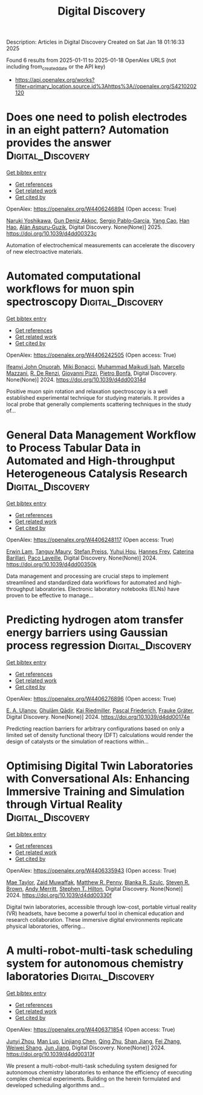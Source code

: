 #+TITLE: Digital Discovery
Description: Articles in Digital Discovery
Created on Sat Jan 18 01:16:33 2025

Found 6 results from 2025-01-11 to 2025-01-18
OpenAlex URLS (not including from_created_date or the API key)
- [[https://api.openalex.org/works?filter=primary_location.source.id%3Ahttps%3A//openalex.org/S4210202120]]

* Does one need to polish electrodes in an eight pattern? Automation provides the answer  :Digital_Discovery:
:PROPERTIES:
:UUID: https://openalex.org/W4406246894
:TOPICS: Electrochemical Analysis and Applications, Analytical Chemistry and Sensors, Conducting polymers and applications
:PUBLICATION_DATE: 2025-01-01
:END:    
    
[[elisp:(doi-add-bibtex-entry "https://doi.org/10.1039/d4dd00323c")][Get bibtex entry]] 

- [[elisp:(progn (xref--push-markers (current-buffer) (point)) (oa--referenced-works "https://openalex.org/W4406246894"))][Get references]]
- [[elisp:(progn (xref--push-markers (current-buffer) (point)) (oa--related-works "https://openalex.org/W4406246894"))][Get related work]]
- [[elisp:(progn (xref--push-markers (current-buffer) (point)) (oa--cited-by-works "https://openalex.org/W4406246894"))][Get cited by]]

OpenAlex: https://openalex.org/W4406246894 (Open access: True)
    
[[https://openalex.org/A5019451422][Naruki Yoshikawa]], [[https://openalex.org/A5030325510][Gun Deniz Akkoc]], [[https://openalex.org/A5024019148][Sergio Pablo‐García]], [[https://openalex.org/A5075998492][Yang Cao]], [[https://openalex.org/A5091838472][Han Hao]], [[https://openalex.org/A5071495561][Alán Aspuru‐Guzik]], Digital Discovery. None(None)] 2025. https://doi.org/10.1039/d4dd00323c 
     
Automation of electrochemical measurements can accelerate the discovery of new electroactive materials.    

    

* Automated computational workflows for muon spin spectroscopy  :Digital_Discovery:
:PROPERTIES:
:UUID: https://openalex.org/W4406242505
:TOPICS: Advanced NMR Techniques and Applications, Muon and positron interactions and applications, Superconducting Materials and Applications
:PUBLICATION_DATE: 2024-01-01
:END:    
    
[[elisp:(doi-add-bibtex-entry "https://doi.org/10.1039/d4dd00314d")][Get bibtex entry]] 

- [[elisp:(progn (xref--push-markers (current-buffer) (point)) (oa--referenced-works "https://openalex.org/W4406242505"))][Get references]]
- [[elisp:(progn (xref--push-markers (current-buffer) (point)) (oa--related-works "https://openalex.org/W4406242505"))][Get related work]]
- [[elisp:(progn (xref--push-markers (current-buffer) (point)) (oa--cited-by-works "https://openalex.org/W4406242505"))][Get cited by]]

OpenAlex: https://openalex.org/W4406242505 (Open access: True)
    
[[https://openalex.org/A5010550416][Ifeanyi John Onuorah]], [[https://openalex.org/A5037070211][Miki Bonacci]], [[https://openalex.org/A5003221861][Muhammad Maikudi Isah]], [[https://openalex.org/A5089472015][Marcello Mazzani]], [[https://openalex.org/A5084296689][R. De Renzi]], [[https://openalex.org/A5012427316][Giovanni Pizzi]], [[https://openalex.org/A5018328574][Pietro Bonfà]], Digital Discovery. None(None)] 2024. https://doi.org/10.1039/d4dd00314d 
     
Positive muon spin rotation and relaxation spectroscopy is a well established experimental technique for studying materials. It provides a local probe that generally complements scattering techniques in the study of...    

    

* General Data Management Workflow to Process Tabular Data in Automated and High-throughput Heterogeneous Catalysis Research  :Digital_Discovery:
:PROPERTIES:
:UUID: https://openalex.org/W4406248117
:TOPICS: Scientific Computing and Data Management
:PUBLICATION_DATE: 2024-01-01
:END:    
    
[[elisp:(doi-add-bibtex-entry "https://doi.org/10.1039/d4dd00350k")][Get bibtex entry]] 

- [[elisp:(progn (xref--push-markers (current-buffer) (point)) (oa--referenced-works "https://openalex.org/W4406248117"))][Get references]]
- [[elisp:(progn (xref--push-markers (current-buffer) (point)) (oa--related-works "https://openalex.org/W4406248117"))][Get related work]]
- [[elisp:(progn (xref--push-markers (current-buffer) (point)) (oa--cited-by-works "https://openalex.org/W4406248117"))][Get cited by]]

OpenAlex: https://openalex.org/W4406248117 (Open access: True)
    
[[https://openalex.org/A5073457373][Erwin Lam]], [[https://openalex.org/A5114490831][Tanguy Maury]], [[https://openalex.org/A5063881861][Stefan Preiss]], [[https://openalex.org/A5022762260][Yuhui Hou]], [[https://openalex.org/A5003189899][Hannes Frey]], [[https://openalex.org/A5060271697][Caterina Barillari]], [[https://openalex.org/A5088716942][Paco Laveille]], Digital Discovery. None(None)] 2024. https://doi.org/10.1039/d4dd00350k 
     
Data management and processing are crucial steps to implement streamlined and standardized data workflows for automated and high-throughput laboratories. Electronic laboratory notebooks (ELNs) have proven to be effective to manage...    

    

* Predicting hydrogen atom transfer energy barriers using Gaussian process regression  :Digital_Discovery:
:PROPERTIES:
:UUID: https://openalex.org/W4406276896
:TOPICS: Fuel Cells and Related Materials, Machine Learning in Materials Science
:PUBLICATION_DATE: 2024-01-01
:END:    
    
[[elisp:(doi-add-bibtex-entry "https://doi.org/10.1039/d4dd00174e")][Get bibtex entry]] 

- [[elisp:(progn (xref--push-markers (current-buffer) (point)) (oa--referenced-works "https://openalex.org/W4406276896"))][Get references]]
- [[elisp:(progn (xref--push-markers (current-buffer) (point)) (oa--related-works "https://openalex.org/W4406276896"))][Get related work]]
- [[elisp:(progn (xref--push-markers (current-buffer) (point)) (oa--cited-by-works "https://openalex.org/W4406276896"))][Get cited by]]

OpenAlex: https://openalex.org/W4406276896 (Open access: True)
    
[[https://openalex.org/A5073745178][E. A. Ulanov]], [[https://openalex.org/A5045362682][Ghulām Qādir]], [[https://openalex.org/A5010766564][Kai Riedmiller]], [[https://openalex.org/A5052771582][Pascal Friederich]], [[https://openalex.org/A5054677759][Frauke Gräter]], Digital Discovery. None(None)] 2024. https://doi.org/10.1039/d4dd00174e 
     
Predicting reaction barriers for arbitrary configurations based on only a limited set of density functional theory (DFT) calculations would render the design of catalysts or the simulation of reactions within...    

    

* Optimising Digital Twin Laboratories with Conversational AIs: Enhancing Immersive Training and Simulation through Virtual Reality  :Digital_Discovery:
:PROPERTIES:
:UUID: https://openalex.org/W4406335943
:TOPICS: Digital Transformation in Industry
:PUBLICATION_DATE: 2024-01-01
:END:    
    
[[elisp:(doi-add-bibtex-entry "https://doi.org/10.1039/d4dd00330f")][Get bibtex entry]] 

- [[elisp:(progn (xref--push-markers (current-buffer) (point)) (oa--referenced-works "https://openalex.org/W4406335943"))][Get references]]
- [[elisp:(progn (xref--push-markers (current-buffer) (point)) (oa--related-works "https://openalex.org/W4406335943"))][Get related work]]
- [[elisp:(progn (xref--push-markers (current-buffer) (point)) (oa--cited-by-works "https://openalex.org/W4406335943"))][Get cited by]]

OpenAlex: https://openalex.org/W4406335943 (Open access: True)
    
[[https://openalex.org/A5038366184][Mae Taylor]], [[https://openalex.org/A5067813766][Zaid Muwaffak]], [[https://openalex.org/A5019069308][Matthew R. Penny]], [[https://openalex.org/A5112217546][Blanka R. Szulc]], [[https://openalex.org/A5023120183][Steven R. Brown]], [[https://openalex.org/A5066005230][Andy Merritt]], [[https://openalex.org/A5061175078][Stephen T. Hilton]], Digital Discovery. None(None)] 2024. https://doi.org/10.1039/d4dd00330f 
     
Digital twin laboratories, accessible through low-cost, portable virtual reality (VR) headsets, have become a powerful tool in chemical education and research collaboration. These immersive digital environments replicate physical laboratories, offering...    

    

* A multi-robot-multi-task scheduling system for autonomous chemistry laboratories  :Digital_Discovery:
:PROPERTIES:
:UUID: https://openalex.org/W4406371854
:TOPICS: Advanced Control Systems Optimization, Scheduling and Optimization Algorithms
:PUBLICATION_DATE: 2024-01-01
:END:    
    
[[elisp:(doi-add-bibtex-entry "https://doi.org/10.1039/d4dd00313f")][Get bibtex entry]] 

- [[elisp:(progn (xref--push-markers (current-buffer) (point)) (oa--referenced-works "https://openalex.org/W4406371854"))][Get references]]
- [[elisp:(progn (xref--push-markers (current-buffer) (point)) (oa--related-works "https://openalex.org/W4406371854"))][Get related work]]
- [[elisp:(progn (xref--push-markers (current-buffer) (point)) (oa--cited-by-works "https://openalex.org/W4406371854"))][Get cited by]]

OpenAlex: https://openalex.org/W4406371854 (Open access: True)
    
[[https://openalex.org/A5032730117][Junyi Zhou]], [[https://openalex.org/A5101916360][Man Luo]], [[https://openalex.org/A5053751282][Linjiang Chen]], [[https://openalex.org/A5077458151][Qing Zhu]], [[https://openalex.org/A5007425194][Shan Jiang]], [[https://openalex.org/A5100412164][Fei Zhang]], [[https://openalex.org/A5031221880][Weiwei Shang]], [[https://openalex.org/A5100619997][Jun Jiang]], Digital Discovery. None(None)] 2024. https://doi.org/10.1039/d4dd00313f 
     
We present a multi-robot-multi-task scheduling system designed for autonomous chemistry laboratories to enhance the efficiency of executing complex chemical experiments. Building on the herein formulated and developed scheduling algorithms and...    

    

